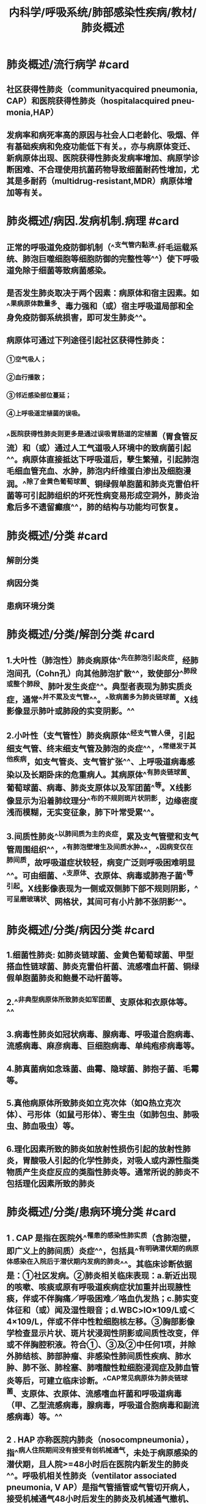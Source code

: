 #+title: 内科学/呼吸系统/肺部感染性疾病/教材/肺炎概述
#+deck:内科学::呼吸系统::肺部感染性疾病::教材::肺炎概述

* 肺炎概述/流行病学 #card
:PROPERTIES:
:id: 624964b2-6f5e-4cc3-9886-35223c67766b
:collapsed: true
:END:
** 社区获得性肺炎（communityacquired pneumonia, CAP）和医院获得性肺炎（hospitalacquired pneu-monia,HAP）
** 发病率和病死率高的原因与社会人口老龄化、吸烟、伴有基础疾病和免疫功能低下有关。\此外，亦与病原体变迁、新病原体出现、医院获得性肺炎发病率增加、病原学诊断困难、不合理使用抗菌药物导致细菌耐药性增加，尤其是多耐药（multidrug-resistant,MDR）病原体增加等有关。
* 肺炎概述/病因.发病机制.病理 #card
:PROPERTIES:
:id: 624964a1-869e-4904-a922-cdcf25bef28c
:collapsed: true
:END:
** 正常的呼吸道免疫防御机制（^^支气管内黏液·纤毛运载系统、肺泡巨噬细胞等细胞防御的完整性等^^）使下呼吸道免除于细菌等致病菌感染。
** 是否发生肺炎取决于两个因素：病原体和宿主因素。如^^果病原体数量多、毒力强和（或）宿主呼吸道局部和全身免疫防御系统损害，即可发生肺炎^^。
** 病原体可通过下列途径引起社区获得性肺炎：
*** ①空气吸人；
*** ②血行播散；
*** ③邻近感染部位蔓延；
*** ④上呼吸道定植菌的误吸。
** ^^医院获得性肺炎则更多是通过误吸胃肠道的定植菌（胃食管反流）和（或）通过人工气道吸人环境中的致病菌引起^^。病原体直接抵达下呼吸道后，孽生繁殖，引起肺泡毛细血管充血、水肿，肺泡内纤维蛋白渗出及细胞漫润。^^除了金黄色葡萄球菌、铜绿假单胞菌和肺炎克雷伯杆菌等可引起肺组织的坏死性病变易形成空洞外，肺炎治愈后多不遗留癫痕^^，肺的结构与功能均可恢复。
* 肺炎概述/分类 #card
:PROPERTIES:
:id: 62496593-6e6f-4b1e-a77f-eafc61fdc067
:collapsed: true
:END:
** 解剖分类
** 病因分类
** 患病环境分类
* 肺炎概述/分类/解剖分类 #card
:PROPERTIES:
:id: 62496661-dd01-4d3a-96e1-4e2efa502074
:collapsed: true
:END:
** 1.大叶性（肺泡性）肺炎病原体^^先在肺泡引起炎症，经肺泡间孔（Cohn孔）向其他肺泡扩散^^，致使部分^^肺段或整个肺段、肺叶发生炎症^^。典型者表现为肺实质炎症，通常^^并不累及支气管^^。^^致病菌多为肺炎链球菌。X线影像显示肺叶或肺段的实变阴影。^^
** 2.小叶性（支气管性）肺炎病原体^^经支气管人侵，引起细支气管、终末细支气管及肺泡的炎症^^，^^常继发于其他疾病，如支气管炎、支气管扩张^^、上呼吸道病毒感染以及长期卧床的危重病人。其病原体^^有肺炎链球菌、葡萄球菌、病毒、肺炎支原体以及军团菌^^等。X线影像显示为沿着肺纹理分^^布的不规则斑片状阴影，边缘密度浅而模糊，无实变征象，肺下叶常受累^^。
** 3.间质性肺炎^^以肺间质为主的炎症，累及支气管壁和支气管周围组织^^，^^有肺泡壁增生及间质水肿^^，^^因病变仅在肺间质，故呼吸道症状较轻，病变广泛则呼吸困难明显^^。可由细菌、^^支原体、衣原体、病毒或肺孢子菌^^等引起。X线影像表现为一侧或双侧肺下部不规则阴影，^^可呈磨玻璃状、网格状，其间可有小片肺不张阴影^^。
* 肺炎概述/分类/病因分类 #card
:PROPERTIES:
:id: 62496671-b18c-4dee-80f0-99a461ca684c
:collapsed: true
:END:
** 1.细菌性肺炎: 如肺炎链球菌、金黄色葡萄球菌、甲型搭血性链球菌、肺炎克雷伯杆菌、流感嗜血杆菌、铜绿假单胞菌肺炎和鲍曼不动杆菌等。
** 2.^^非典型病原体所致肺炎如军团菌、支原体和衣原体等。^^
** 3.病毒性肺炎如冠状病毒、腺病毒、呼吸道合胞病毒、流感病毒、麻彦病毒、巨细胞病毒、单纯疱疹病毒等。
** 4.肺真菌病如念珠菌、曲霉、隐球菌、肺抱子菌、毛霉等。
** 5.真他病原体所致肺炎如立克次体（如Q热立克次体）、弓形体（如鼠弓形体）、寄生虫（如肺包虫、肺吸虫、肺血吸虫）等。
** 6.理化因素所致的肺炎如放射性损伤引起的放射性肺炎，胃酸吸人引起的化学性肺炎，对吸人或内源性脂类物质产生炎症反应的类脂性肺炎等。通常所说的肺炎不包括理化因素所致的肺炎
* 肺炎概述/分类/患病环境分类 #card
:PROPERTIES:
:id: 62496679-e04d-4b96-ad6b-7e0f4e9642ca
:collapsed: true
:END:
** 1 . CAP 是指在医院外^^罹患的感染性肺实质（含肺泡壁，即广义上的肺间质）炎症^^，包括具^^有明确潜伏期的病原体感染在入院后于潜伏期内发病的肺炎^^。其临床诊断依据是：①社区发病。②肺炎相关临床表现：a.新近出现的咳嗽、咳痰或原有呼吸道疾病症状加重并出现腋性痰，伴或不伴胸痛／呼吸困难／咯血仇发热；c.肺实变体征和（或）闻及湿性眼音；d.WBC>lO×109/L或＜4×109/L，伴或不伴中性粒细胞核左移。③胸部影像学检查显示片状、斑片状浸润性阴影或间质性改变，伴或不伴胸腔积液。符合①、③及②中任何1项，并除外肺结核、肺部肿瘤、非感染性肺间质性疾病、肺水肿、肺不张、肺栓塞、肺嗜酸性粒细胞浸润症及肺血管炎等后，可建立临床诊断。^^CAP常见病原体为肺炎链球菌、支原体、衣原体、流感嗜血杆菌和呼吸道病毒（甲、乙型流感病毒，腺病毒，呼吸道合胞病毒和副流感病毒）等。^^
** 2 . HAP 亦称医院内肺炎（nosocompneumonia），指^^病人住院期间没有接受有创机械通气，未处于病原感染的潜伏期，且人院>=48小时后在医院内新发生的肺炎^^。呼吸机相关性肺炎（ventilator associated pneumonia, V AP）是指气管插管或气管切开病人，接受机械通气48小时后发生的肺炎及机械通气撤机、拔管后48小时内出现的肺炎。胸部X线或CT显示新出现或进展性的浸润影、实变影、磨玻璃影，加上下列三个临床症状中的两个或以上，可建立临床诊断：①发热，体温＞38°C；②版性气道分泌物；③外周血白细胞计数＞10×109/L或＜4×109/L。肺炎相关的临床表现，满足的条件越多，临床诊断的准确性越高。HAP的临床表现、实验室和影像学检查特异性低，应注意与肺不张、心力衰竭和肺水肿、基础疾病肺侵犯、药物性肺损伤、肺栓塞和急性呼吸窘迫综合征等相鉴别。临床诊断HAP/VAP后，应积极留取标本行微生物学检测。非免疫缺陷均病人HAP/VAP通常由细菌感染引起，常见病原菌的分布及其耐药性特点随地区、医院等级、病人人群、暴露于抗菌药物情况不同而异，并且随时间而改变。^^我国HAP/VAP常见病原菌包括鲍曼不动杆菌、铜绿假单胞菌、肺炎克雷伯杆菌、大肠埃希菌、金黄色葡萄球菌等^^。需要强调的是，在经验性治疗时了解当地医院的病原学监测数据更为重要，应根据本地区、本医院甚至特定科室的病原谱和耐药特点，结合病人个体因素来选择抗菌药物。
* 肺炎概述/临床表现 #card
:PROPERTIES:
:id: 62496891-d924-49d7-97e4-28115221e5d1
:collapsed: true
:END:
** 细菌性肺炎的症状可轻可重，决定于病原体和宿主的状态。
** 常见症状为^^咳嗽、咳痰，或原有呼吸道症状加重^^，并出现服性痰或血痰，伴或不伴胸痛。病变范围大者可有呼吸困难、呼吸窘迫。
** 大多数病人有^^发热。^^早期肺部体征无明显异常，重症者可有^^呼吸频率增快，鼻翼扇^^动，发钳。
** 肺实变时有典型的体征，^^如叩诊浊音、语颤增强和支气管呼吸音等^^，^^也可闻及湿性啰音。并发胸腔积液者，患侧胸部叩诊浊音，语颤减弱，呼吸音减弱。^^
* 肺炎概述/诊断与鉴别诊断 #card
:PROPERTIES:
:id: 62496a98-ddf4-4ff4-9a97-053412bf4c85
:collapsed: true
:END:
** （一）确定肺炎诊断
*** 首先必须把肺炎与呼吸道感染区别开来。呼吸道感染虽然有咳嗽、咳痰和发热等症状，但有其特点，^^上、下呼吸道感染无肺实质浸润^^，胸部X线检查可鉴别。其次，必须^^把肺炎与其他类似肺炎的疾病区别开来。^^
** （二）评估严重程度
*** 如果肺炎的诊断成立，评价病情的严重程度对于决定在门诊或人院治疗甚或ICU治疗至关重要。肺炎严重性决定于三个主要因素：^^肺部局部炎症程度，肺部炎症的播散和全身炎症反应程度。^^
** （三）确定病原体
*** ((62496cd5-0df2-47bd-81b0-5823575e8d5d))
** ((6218bf08-8817-40f3-91e8-db1389210baa))
* 肺炎概述/治疗 #card
:PROPERTIES:
:id: 62496c69-de15-430c-9b3e-21c5bc15df93
:collapsed: true
:END:
** 青壮年和无基础疾病的CAP病人，^^常用青霉素类、第一代头孢菌素等^^。由于我国肺炎链球菌对大环内酯类耐药率高，故对该菌所致的肺炎不^^单独使用大环内酯类药物治疗^^。对耐药肺炎链球菌可使用呼吸氟喹诺酮类药物（^^莫西沙星、吉米沙星和左氧氟沙星^^）。
** 老年人、有基础疾病或住院的CAP,常用呼吸氟喹诺酮类药物，第二、三代头孢菌素，β-内酰胺类/β内酰胺酶抑制剂或厄他培南，可^^联合大环内酯类药物。^^
** HAP常用第二、三代头孢菌素，β-内酰胺类/β－内酰胺酶抑制剂、氟喹诺酣类或碳青霉烯类药物。
** 重症肺炎
*** 首先应^^选择广谱的强力抗菌药物，并应足量、联合用药。^^因为初始经验性治疗不足或不合理，或尔后根据病原学培养结果调整抗菌药物，其病死率均明显高于初始治疗正确者。重症CAP常用^^β－内酰胺类联合大环内酯类或氟喹诺酮类药物^^；青霉素过敏者用呼吸氟喹诺酮类和氨曲南。
*** HAP可用抗假单胞菌的自－内酷胶类、广谱青霉素／β－内酰胺酶抑制剂、碳青霉烯类的任何一种联合呼吸氟喹诺酮类或氨基糖苷类药物，如怀疑有MDR球菌感染可选择联合万古霉素、替考拉宁或利奈唑胺。
** ^^抗菌药物治疗应尽早进行，一旦怀疑为肺炎即应马上给予首剂抗菌药物，越早治疗预后越好。^^
** 。临床稳定标准需符合下列所有五项指标：①体温>=37.8°C；②心率小于100次／分；③呼吸频率运24次／分；④收缩压>=90mmHg；⑤氧饱和度~90%（或者动脉氧分压到OmmHg，吸空气条件下）。
*
*